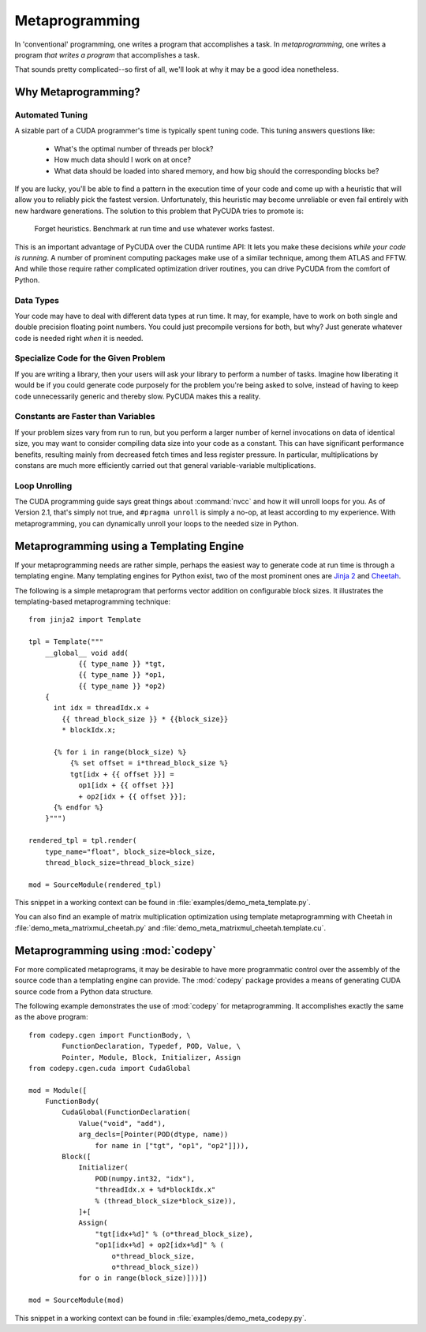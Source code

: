 .. _metaprog:

Metaprogramming
===============

In 'conventional' programming, one writes a program that accomplishes a
task. In *metaprogramming*, one writes a program *that writes a program*
that accomplishes a task.

That sounds pretty complicated--so first of all, we'll look at why it may
be a good idea nonetheless.

Why Metaprogramming?
--------------------

Automated Tuning
^^^^^^^^^^^^^^^^

A sizable part of a CUDA programmer's time is typically spent tuning code.
This tuning answers questions like:

 * What's the optimal number of threads per block?
 * How much data should I work on at once?
 * What data should be loaded into shared memory, and how big should the
   corresponding blocks be?

If you are lucky, you'll be able to find a pattern in the execution
time of your code and come up with a heuristic that will allow you to
reliably pick the fastest version. Unfortunately, this heuristic may
become unreliable or even fail entirely with new hardware generations.
The solution to this problem that PyCUDA tries to promote is:

   Forget heuristics. Benchmark at run time and use whatever works fastest.

This is an important advantage of PyCUDA over the CUDA runtime API: It lets
you make these decisions *while your code is running*. A number of prominent
computing packages make use of a similar technique, among them ATLAS and 
FFTW. And while those require rather complicated optimization driver 
routines, you can drive PyCUDA from the comfort of Python.

Data Types
^^^^^^^^^^

Your code may have to deal with different data types at run time. It may,
for example, have to work on both single and double precision floating
point numbers. You could just precompile versions for both, but why?
Just generate whatever code is needed right *when* it is needed.

Specialize Code for the Given Problem
^^^^^^^^^^^^^^^^^^^^^^^^^^^^^^^^^^^^^

If you are writing a library, then your users will ask your library 
to perform a number of tasks. Imagine how liberating it would be if you
could generate code purposely for the problem you're being asked to 
solve, instead of having to keep code unnecessarily generic and thereby
slow. PyCUDA makes this a reality.

Constants are Faster than Variables
^^^^^^^^^^^^^^^^^^^^^^^^^^^^^^^^^^^

If your problem sizes vary from run to run, but you perform a larger
number of kernel invocations on data of identical size, you may want
to consider compiling data size into your code as a constant. This can
have significant performance benefits, resulting mainly from decreased
fetch times and less register pressure. In particular, multiplications 
by constans are much more efficiently carried out that general
variable-variable multiplications.

Loop Unrolling
^^^^^^^^^^^^^^

The CUDA programming guide says great things about :command:`nvcc` and how
it will unroll loops for you. As of Version 2.1, that's simply not true, and
``#pragma unroll`` is simply a no-op, at least according to my experience.
With metaprogramming, you can dynamically unroll your loops to the needed
size in Python.

Metaprogramming using a Templating Engine
-----------------------------------------

If your metaprogramming needs are rather simple, perhaps the easiest way
to generate code at run time is through a templating engine. Many 
templating engines for Python exist, two of the most prominent ones are
`Jinja 2 <http://jinja.pocoo.org/>`_ and
`Cheetah <http://www.cheetahtemplate.org/>`_.

The following is a simple metaprogram that performs vector addition on
configurable block sizes. It illustrates the templating-based 
metaprogramming technique::

    from jinja2 import Template

    tpl = Template("""
        __global__ void add(
                {{ type_name }} *tgt, 
                {{ type_name }} *op1, 
                {{ type_name }} *op2)
        {
          int idx = threadIdx.x + 
            {{ thread_block_size }} * {{block_size}}
            * blockIdx.x;

          {% for i in range(block_size) %}
              {% set offset = i*thread_block_size %}
              tgt[idx + {{ offset }}] = 
                op1[idx + {{ offset }}] 
                + op2[idx + {{ offset }}];
          {% endfor %}
        }""")

    rendered_tpl = tpl.render(
        type_name="float", block_size=block_size,
        thread_block_size=thread_block_size)

    mod = SourceModule(rendered_tpl)

This snippet in a working context can be found in 
:file:`examples/demo_meta_template.py`.

You can also find an example of matrix multiplication optimization
using template metaprogramming with Cheetah in
:file:`demo_meta_matrixmul_cheetah.py` and
:file:`demo_meta_matrixmul_cheetah.template.cu`.

Metaprogramming using :mod:`codepy`
-----------------------------------

For more complicated metaprograms, it may be desirable to have more 
programmatic control over the assembly of the source code than a 
templating engine can provide. The :mod:`codepy` package provides a means
of generating CUDA source code from a Python data structure.

The following example demonstrates the use of :mod:`codepy` for 
metaprogramming. It accomplishes exactly the same as the above program::

    from codepy.cgen import FunctionBody, \
            FunctionDeclaration, Typedef, POD, Value, \
            Pointer, Module, Block, Initializer, Assign
    from codepy.cgen.cuda import CudaGlobal

    mod = Module([
        FunctionBody(
            CudaGlobal(FunctionDeclaration(
                Value("void", "add"),
                arg_decls=[Pointer(POD(dtype, name)) 
                    for name in ["tgt", "op1", "op2"]])),
            Block([
                Initializer(
                    POD(numpy.int32, "idx"),
                    "threadIdx.x + %d*blockIdx.x" 
                    % (thread_block_size*block_size)),
                ]+[
                Assign(
                    "tgt[idx+%d]" % (o*thread_block_size),
                    "op1[idx+%d] + op2[idx+%d]" % (
                        o*thread_block_size, 
                        o*thread_block_size))
                for o in range(block_size)]))])

    mod = SourceModule(mod)

This snippet in a working context can be found in 
:file:`examples/demo_meta_codepy.py`.
